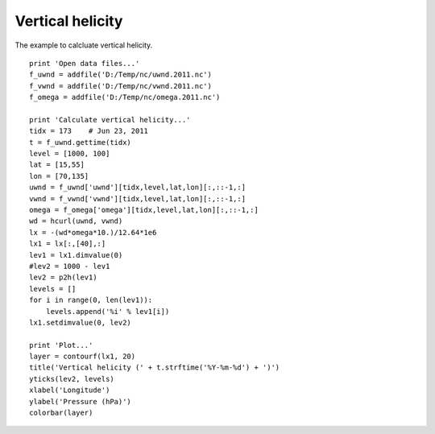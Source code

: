 .. _examples-meteoinfolab-meteo_analysis-vert_heli:

*******************
Vertical helicity
*******************

The example to calcluate vertical helicity.

::

    print 'Open data files...'
    f_uwnd = addfile('D:/Temp/nc/uwnd.2011.nc')
    f_vwnd = addfile('D:/Temp/nc/vwnd.2011.nc')
    f_omega = addfile('D:/Temp/nc/omega.2011.nc')

    print 'Calculate vertical helicity...'
    tidx = 173    # Jun 23, 2011
    t = f_uwnd.gettime(tidx)
    level = [1000, 100]
    lat = [15,55]
    lon = [70,135]
    uwnd = f_uwnd['uwnd'][tidx,level,lat,lon][:,::-1,:]
    vwnd = f_vwnd['vwnd'][tidx,level,lat,lon][:,::-1,:]
    omega = f_omega['omega'][tidx,level,lat,lon][:,::-1,:]
    wd = hcurl(uwnd, vwnd)
    lx = -(wd*omega*10.)/12.64*1e6
    lx1 = lx[:,[40],:]
    lev1 = lx1.dimvalue(0)
    #lev2 = 1000 - lev1
    lev2 = p2h(lev1)
    levels = []
    for i in range(0, len(lev1)):
        levels.append('%i' % lev1[i])
    lx1.setdimvalue(0, lev2)

    print 'Plot...'
    layer = contourf(lx1, 20)
    title('Vertical helicity (' + t.strftime('%Y-%m-%d') + ')')
    yticks(lev2, levels)
    xlabel('Longitude')
    ylabel('Pressure (hPa)')
    colorbar(layer)
    
.. image:: image/vert_heli.png